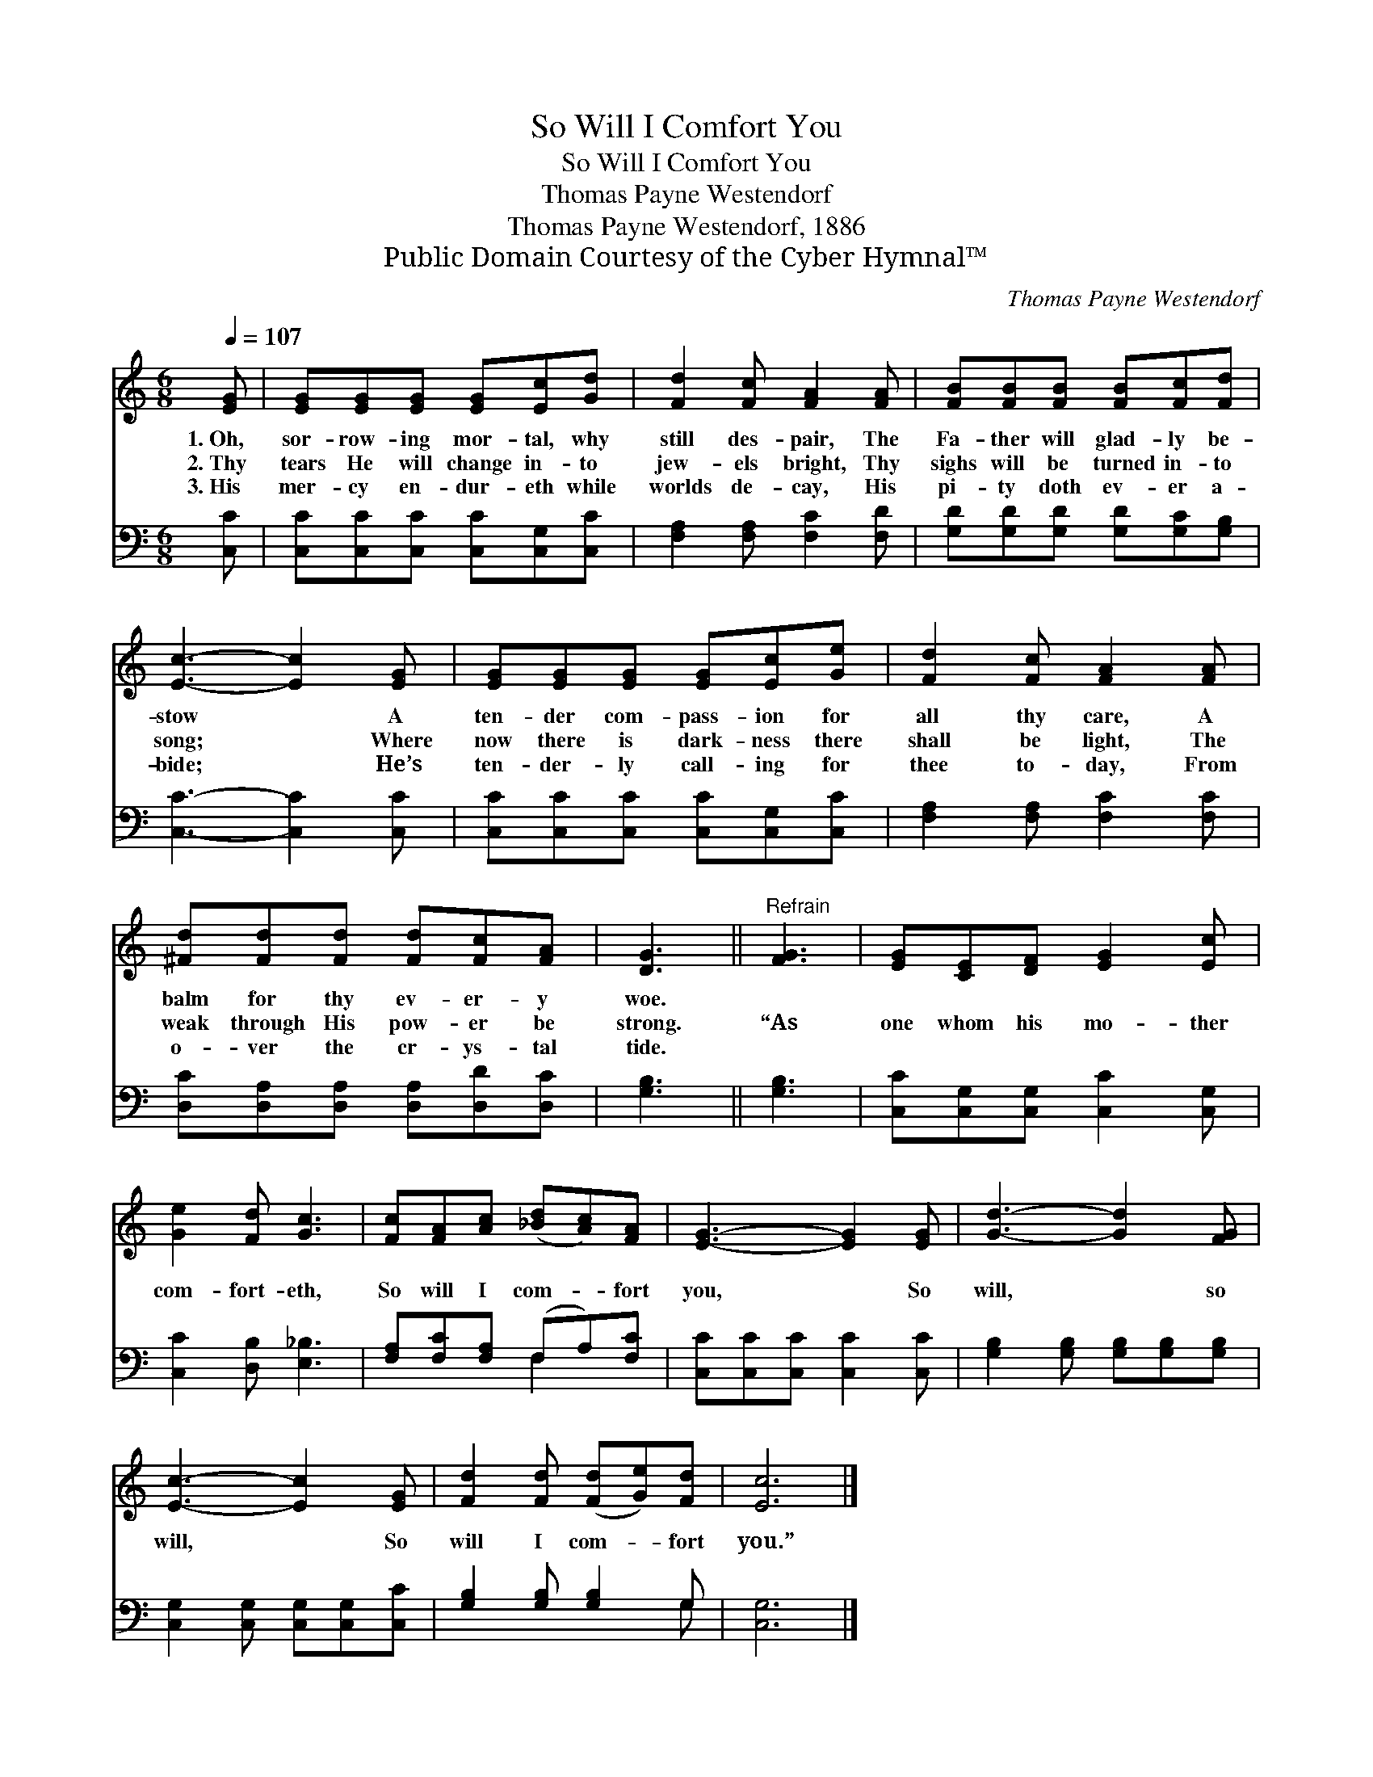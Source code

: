 X:1
T:So Will I Comfort You
T:So Will I Comfort You
T:Thomas Payne Westendorf
T:Thomas Payne Westendorf, 1886
T:Public Domain Courtesy of the Cyber Hymnal™
C:Thomas Payne Westendorf
Z:Public Domain
Z:Courtesy of the Cyber Hymnal™
%%score 1 ( 2 3 )
L:1/8
Q:1/4=107
M:6/8
K:C
V:1 treble 
V:2 bass 
V:3 bass 
V:1
 [EG] | [EG][EG][EG] [EG][Ec][Gd] | [Fd]2 [Fc] [FA]2 [FA] | [FB][FB][FB] [FB][Fc][Fd] | %4
w: 1.~Oh,|sor- row- ing mor- tal, why|still des- pair, The|Fa- ther will glad- ly be-|
w: 2.~Thy|tears He will change in- to|jew- els bright, Thy|sighs will be turned in- to|
w: 3.~His|mer- cy en- dur- eth while|worlds de- cay, His|pi- ty doth ev- er a-|
 [Ec]3- [Ec]2 [EG] | [EG][EG][EG] [EG][Ec][Ge] | [Fd]2 [Fc] [FA]2 [FA] | %7
w: stow * A|ten- der com- pass- ion for|all thy care, A|
w: song; * Where|now there is dark- ness there|shall be light, The|
w: bide; * He’s|ten- der- ly call- ing for|thee to- day, From|
 [^Fd][Fd][Fd] [Fd][Fc][FA] | [DG]3 ||"^Refrain" [FG]3 | [EG][CE][DF] [EG]2 [Ec] | %11
w: balm for thy ev- er- y|woe.|||
w: weak through His pow- er be|strong.|“As|one whom his mo- ther|
w: o- ver the cr- ys- tal|tide.|||
 [Ge]2 [Fd] [Gc]3 | [Fc][FA][Ac] ([_Bd][Ac])[FA] | [EG]3- [EG]2 [EG] | [Gd]3- [Gd]2 [FG] | %15
w: ||||
w: com- fort- eth,|So will I com- * fort|you, * So|will, * so|
w: ||||
 [Ec]3- [Ec]2 [EG] | [Fd]2 [Fd] ([Fd][Ge])[Fd] | [Ec]6 |] %18
w: |||
w: will, * So|will I com- * fort|you.”|
w: |||
V:2
 [C,C] | [C,C][C,C][C,C] [C,C][C,G,][C,C] | [F,A,]2 [F,A,] [F,C]2 [F,D] | %3
 [G,D][G,D][G,D] [G,D][G,C][G,B,] | [C,C]3- [C,C]2 [C,C] | [C,C][C,C][C,C] [C,C][C,G,][C,C] | %6
 [F,A,]2 [F,A,] [F,C]2 [F,C] | [D,C][D,A,][D,A,] [D,A,][D,D][D,C] | [G,B,]3 || [G,B,]3 | %10
 [C,C][C,G,][C,G,] [C,C]2 [C,G,] | [C,C]2 [D,B,] [E,_B,]3 | [F,A,][F,C][F,A,] (F,A,)[F,C] | %13
 [C,C][C,C][C,C] [C,C]2 [C,C] | [G,B,]2 [G,B,] [G,B,][G,B,][G,B,] | %15
 [C,G,]2 [C,G,] [C,G,][C,G,][C,C] | [G,B,]2 [G,B,] [G,B,]2 G, | [C,G,]6 |] %18
V:3
 x | x6 | x6 | x6 | x6 | x6 | x6 | x6 | x3 || x3 | x6 | x6 | x3 F,2 x | x6 | x6 | x6 | x5 G, | %17
 x6 |] %18

